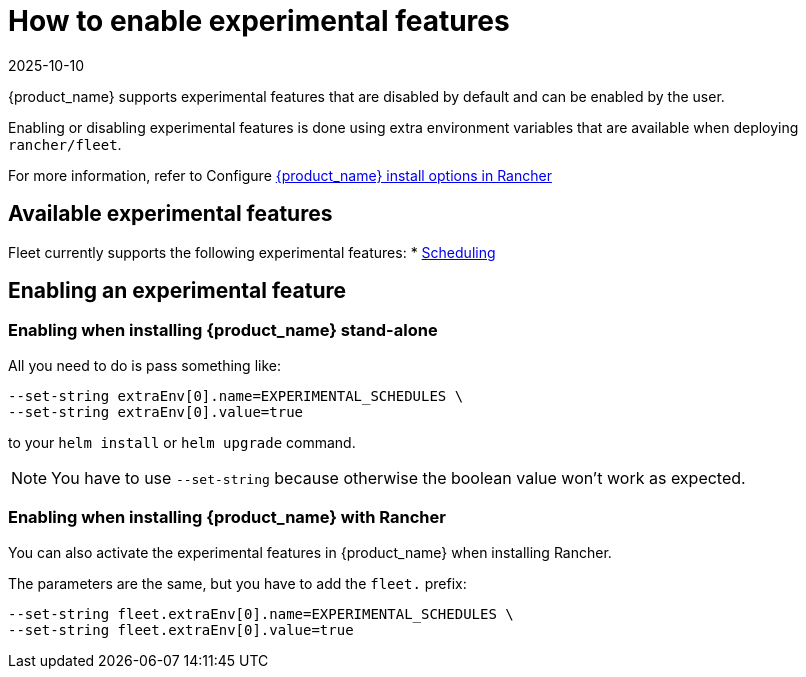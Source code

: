= How to enable experimental features
:revdate: 2025-10-10
:page-revdate: {revdate}

{product_name} supports experimental features that are disabled by default and can be enabled by the user.

Enabling or disabling experimental features is done using extra environment variables that are available when deploying `rancher/fleet`.

For more information, refer to Configure xref:reference/ref-configuration.adoc#configure-install-options-in-rancher[{product_name} install options in Rancher]

== Available experimental features

Fleet currently supports the following experimental features:
* xref:how-tos-for-users/scheduling.adoc[Scheduling]

== Enabling an experimental feature

=== Enabling when installing {product_name} stand-alone

All you need to do is pass something like:

[source,bash]
----
--set-string extraEnv[0].name=EXPERIMENTAL_SCHEDULES \
--set-string extraEnv[0].value=true
----

to your `helm install` or `helm upgrade` command.

[NOTE]
====
You have to use `--set-string` because otherwise the boolean value won't work as expected.
====

=== Enabling when installing {product_name} with Rancher

You can also activate the experimental features in {product_name} when installing Rancher.

The parameters are the same, but you have to add the `fleet.` prefix:

[source,bash]
----
--set-string fleet.extraEnv[0].name=EXPERIMENTAL_SCHEDULES \
--set-string fleet.extraEnv[0].value=true
----
